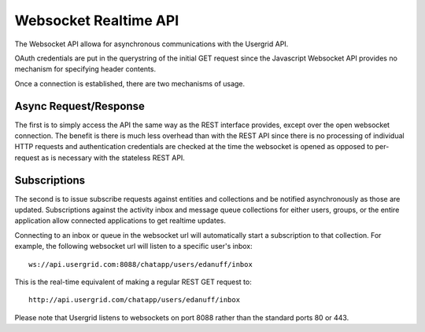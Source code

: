
======================
Websocket Realtime API
======================

The Websocket API allowa for asynchronous communications with the Usergrid API.

OAuth credentials are put in the querystring of the initial GET request since
the Javascript Websocket API provides no mechanism for specifying header
contents.

Once a connection is established, there are two mechanisms of usage.

----------------------
Async Request/Response
----------------------

The first is to simply access the API the same way as the REST interface
provides, except over the open websocket connection. The benefit is there is
much less overhead than with the REST API since there is no processing of
individual HTTP requests and authentication credentials are checked at the
time the websocket is opened as opposed to per-request as is necessary with
the stateless REST API.

-------------
Subscriptions
-------------

The second is to issue subscribe requests against entities and collections and
be notified asynchronously as those are updated. Subscriptions against the
activity inbox and message queue collections for either users, groups, or the
entire application allow connected applications to get realtime updates.

Connecting to an inbox or queue in the websocket url will automatically start
a subscription to that collection. For example, the following websocket url
will listen to a specific user's inbox::

  ws://api.usergrid.com:8088/chatapp/users/edanuff/inbox

This is the real-time equivalent of making a regular REST GET request to::

  http://api.usergrid.com/chatapp/users/edanuff/inbox

Please note that Usergrid listens to websockets on port 8088 rather than the
standard ports 80 or 443.

